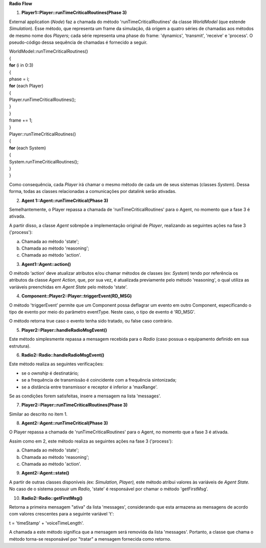 **Radio Flow**

1. **Player1::Player::runTimeCriticalRoutines(Phase 3)**

External application (*Node*) faz a chamada do método
'runTimeCriticalRoutines' da classe *WorldModel* (que estende
*Simulation*). Esse método, que representa um frame da simulação, dá
origem a quatro séries de chamadas aos métodos de mesmo nome dos
*Players*; cada série representa uma phase do frame: 'dynamics',
'transmit', 'receive' e 'process'. O pseudo-código dessa sequência de
chamadas é fornecido a seguir.

| WorldModel::runTimeCriticalRoutines()
| {
| **for** (i in 0:3)
| {
| phase = i;
| **for** (each Player)
| {
| Player.runTimeCriticalRoutines();
| }
| }
| frame += 1;
| }
| Player::runTimeCriticalRoutines()
| {
| **for** (each System)
| {
| System.runTimeCriticalRoutines();
| }
| }

Como consequência, cada *Player* irá chamar o mesmo método de cada um de
seus sistemas (classes *System*). Dessa forma, todas as classes
relacionadas a comunicações por datalink serão ativadas.

2. **Agent 1::Agent::runTimeCritical(Phase 3)**

Semelhantemente, o Player repassa a chamada de 'runTimeCriticalRoutines'
para o Agent, no momento que a fase 3 é ativada.

A partir disso, a classe *Agent* sobrepõe a implementação original de
*Player*, realizando as seguintes ações na fase 3 ('process'):

a. Chamada ao método 'state';

b. Chamada ao método 'reasoning';

c. Chamada ao método 'action'.

3. **Agent1::Agent::action()**

O método ‘action’ deve atualizar atributos e/ou chamar métodos de
classes (ex: *System*) tendo por referência os atributos da classe
*Agent* *Action*, que, por sua vez, é atualizada previamente pelo método
'reasoning', o qual utiliza as variáveis preenchidas em *Agent State*
pelo método 'state'.

4. **Component::Player2::Player::triggerEvent(RD_MSG)**

O método 'triggerEvent' permite que um Component possa deflagrar um
evento em outro Component, especificando o tipo de evento por meio do
parâmetro eventType. Neste caso, o tipo de evento é 'RD_MSG'.

O método retorna true caso o evento tenha sido tratado, ou false caso
contrário.

5. **Player2::Player::handleRadioMsgEvent()**

Este método simplesmente repassa a mensagem recebida para o *Radio*
(caso possua o equipamento definido em sua estrutura).

6. **Radio2::Radio::handleRadioMsgEvent()**

Este método realiza as seguintes verificações:

-  se o *ownship* é destinatário;

-  se a frequência de transmissão é coincidente com a frequência
   sintonizada;

-  se a distância entre transmissor e receptor é inferior a 'maxRange'.

Se as condições forem satisfeitas, insere a mensagem na lista
'messages'.

7. **Player2::Player::runTimeCriticalRoutines(Phase 3)**

Similar ao descrito no item 1.

8. **Agent2::Agent::runTimeCritical(Phase 3)**

O Player repassa a chamada de 'runTimeCriticalRoutines' para o Agent, no
momento que a fase 3 é ativada.

Assim como em 2, este método realiza as seguintes ações na fase 3
('process'):

a. Chamada ao método 'state';

b. Chamada ao método 'reasoning';

c. Chamada ao método 'action'.

9. **Agent2::Agent::state()**

A partir de outras classes disponíveis *(*\ ex: *Simulation, Player),*
este método atribui valores às variáveis de *Agent State.* No caso de o
sistema possuir um *Radio*, 'state' é responsável por chamar o método
'getFirstMsg'.

10. **Radio2::Radio::getFirstMsg()**

Retorna a primeira mensagem "ativa" da lista 'messages', considerando
que esta armazena as mensagens de acordo com valores crescentes para a
seguinte variável 't':

t = 'timeStamp' + 'voiceTimeLength'.

A chamada a este método significa que a mensagem será removida da lista
'messages'. Portanto, a classe que chama o método torna-se responsável
por "tratar" a mensagem fornecida como retorno.
